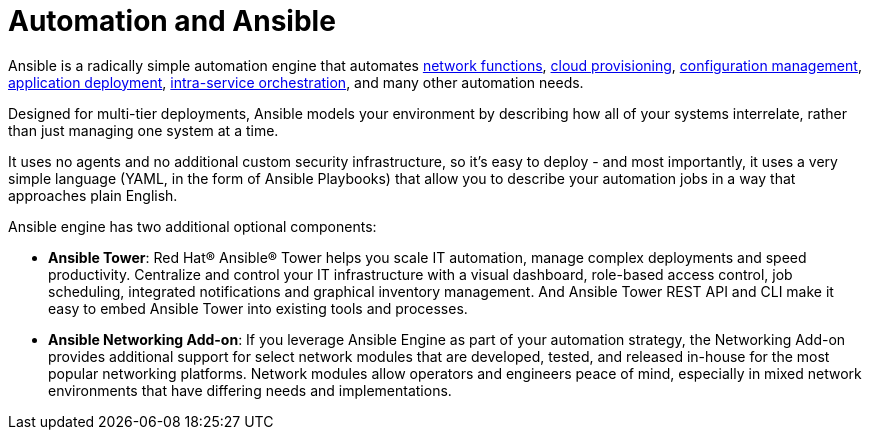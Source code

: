 [id='automation-and-ansible-con']
= Automation and Ansible

Ansible is a radically simple automation engine that automates link:https://www.ansible.com/integrations/networks[network functions], link:https://www.ansible.com/provisioning?hsLang=en-us[cloud provisioning], link:https://www.ansible.com/configuration-management?hsLang=en-us[configuration management], link:https://www.ansible.com/application-deployment?hsLang=en-us[application deployment], link:https://www.ansible.com/orchestration?hsLang=en-us[intra-service orchestration], and many other automation needs.

Designed for multi-tier deployments, Ansible models your environment by describing how all of your systems interrelate, rather than just managing one system at a time.

It uses no agents and no additional custom security infrastructure, so it's easy to deploy - and most importantly, it uses a very simple language (YAML, in the form of Ansible Playbooks) that allow you to describe your automation jobs in a way that approaches plain English.

Ansible engine has two additional optional components:

* *Ansible Tower*: Red Hat(R) Ansible(R) Tower helps you scale IT automation, manage complex deployments and speed productivity. Centralize and control your IT infrastructure with a visual dashboard, role-based access control, job scheduling, integrated notifications and graphical inventory management. And Ansible Tower REST API and CLI make it easy to embed Ansible Tower into existing tools and processes.
* *Ansible Networking Add-on*: If you leverage Ansible Engine as part of your automation strategy, the Networking Add-on provides additional support for select network modules that are developed, tested, and released in-house for the most popular networking platforms. Network modules allow operators and engineers peace of mind, especially in mixed network environments that have differing needs and implementations.
